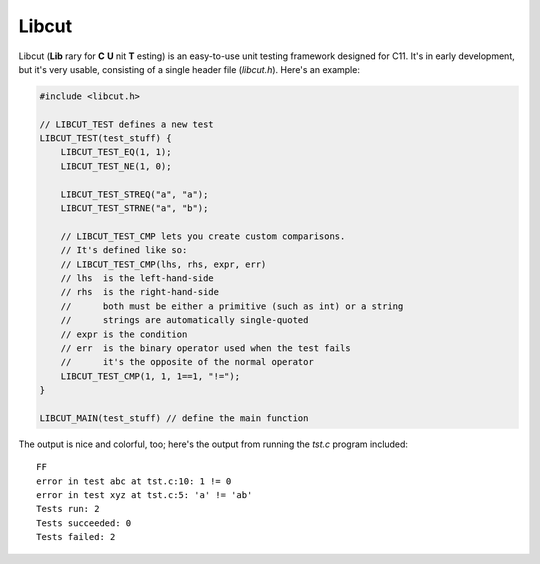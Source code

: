Libcut
======

Libcut (**Lib** rary for **C** **U** nit **T** esting) is an easy-to-use unit testing framework designed for C11. It's in early development, but it's very usable, consisting of a single header file (*libcut.h*). Here's an example:

.. code-block:: c
   
   #include <libcut.h>
   
   // LIBCUT_TEST defines a new test
   LIBCUT_TEST(test_stuff) {
       LIBCUT_TEST_EQ(1, 1);
       LIBCUT_TEST_NE(1, 0);
       
       LIBCUT_TEST_STREQ("a", "a");
       LIBCUT_TEST_STRNE("a", "b");
       
       // LIBCUT_TEST_CMP lets you create custom comparisons.
       // It's defined like so:
       // LIBCUT_TEST_CMP(lhs, rhs, expr, err)
       // lhs  is the left-hand-side
       // rhs  is the right-hand-side
       //      both must be either a primitive (such as int) or a string
       //      strings are automatically single-quoted
       // expr is the condition
       // err  is the binary operator used when the test fails
       //      it's the opposite of the normal operator
       LIBCUT_TEST_CMP(1, 1, 1==1, "!=");
   }
   
   LIBCUT_MAIN(test_stuff) // define the main function

The output is nice and colorful, too; here's the output from running the *tst.c* program included::
   
   FF
   error in test abc at tst.c:10: 1 != 0
   error in test xyz at tst.c:5: 'a' != 'ab'
   Tests run: 2
   Tests succeeded: 0
   Tests failed: 2

